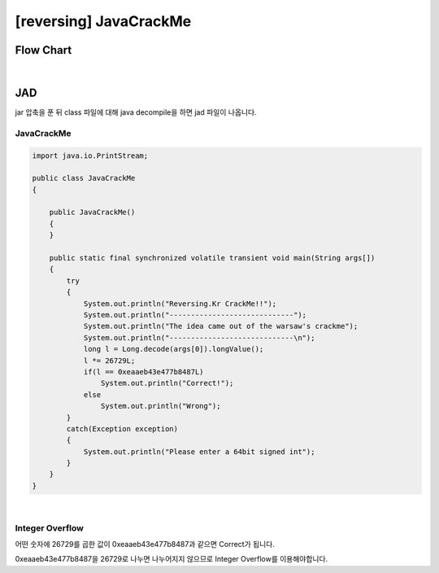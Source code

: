 ============================================================================================================
[reversing] JavaCrackMe
============================================================================================================

Flow Chart
================================================================================================================

.. graphviz::

    digraph foo {
        a -> b -> c;
        c -> d [label="1",arrowhead="normal"];
        c -> e [label="0",arrowhead="normal"];
        
        a [shape=box, color=lightblue, label="IDA"];
        b [shape=box, label="main()"];
        c [shape=diamond, label="sub_8048451()"];
        d [shape=box, label="correct"];
        e [shape=box, label="wrong"];
        
        
    }

|

JAD
============================================================================================================

jar 압축을 푼 뒤 class 파일에 대해 java decompile을 하면 jad 파일이 나옵니다.

JavaCrackMe
------------------------------------------------------------------------------------------------------------

.. code-block:: java

    import java.io.PrintStream;

    public class JavaCrackMe
    {

        public JavaCrackMe()
        {
        }

        public static final synchronized volatile transient void main(String args[])
        {
            try
            {
                System.out.println("Reversing.Kr CrackMe!!");
                System.out.println("-----------------------------");
                System.out.println("The idea came out of the warsaw's crackme");
                System.out.println("-----------------------------\n");
                long l = Long.decode(args[0]).longValue();
                l *= 26729L;
                if(l == 0xeaaeb43e477b8487L)
                    System.out.println("Correct!");
                else
                    System.out.println("Wrong");
            }
            catch(Exception exception)
            {
                System.out.println("Please enter a 64bit signed int");
            }
        }
    }

|


Integer Overflow
------------------------------------------------------------------------------------------------------------

어떤 숫자에 26729를 곱한 값이 0xeaaeb43e477b8487과 같으면 Correct가 됩니다.

0xeaaeb43e477b8487을 26729로 나누면 나누어지지 않으므로 Integer Overflow를 이용해야합니다.

